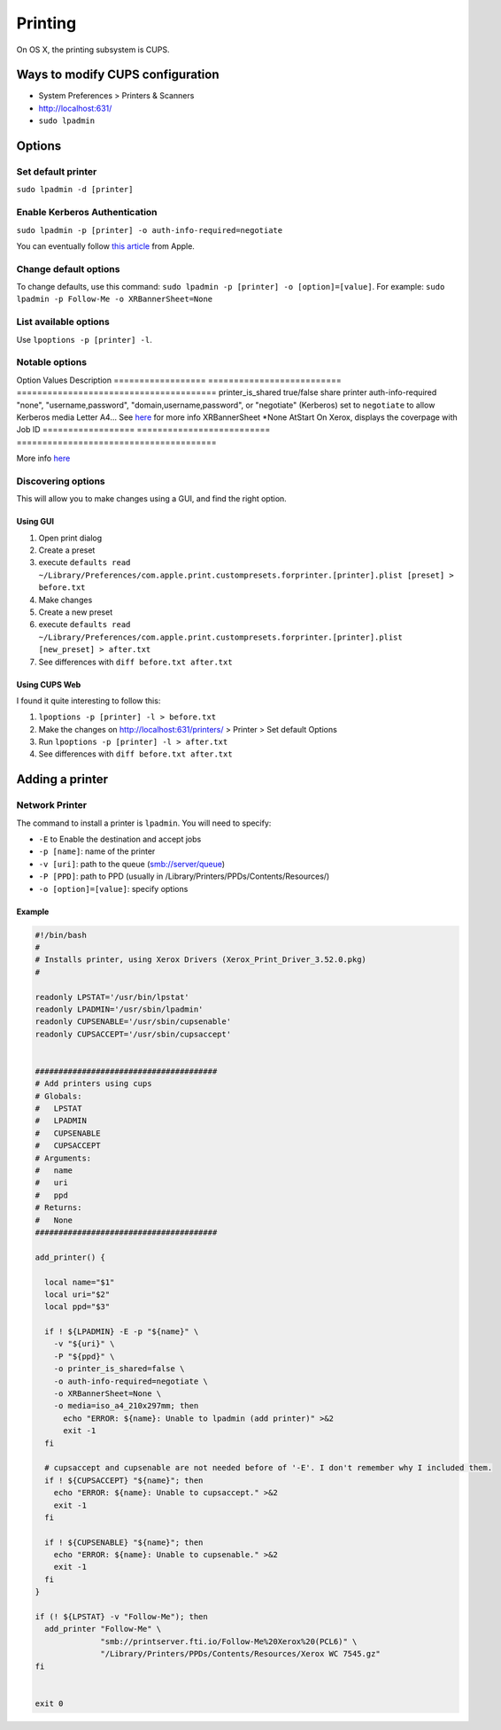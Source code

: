 Printing
========
On OS X, the printing subsystem is CUPS. 

Ways to modify CUPS configuration
---------------------------------

- System Preferences > Printers & Scanners
- `<http://localhost:631/>`_
- ``sudo lpadmin``

Options
-------

Set default printer
^^^^^^^^^^^^^^^^^^^

``sudo lpadmin -d [printer]``

Enable Kerberos Authentication
^^^^^^^^^^^^^^^^^^^^^^^^^^^^^^

``sudo lpadmin -p [printer] -o auth-info-required=negotiate``

You can eventually follow `this article <https://support.apple.com/en-us/HT202311>`_ from Apple.

Change default options
^^^^^^^^^^^^^^^^^^^^^^

To change defaults, use this command: ``sudo lpadmin -p [printer] -o [option]=[value]``. For example: ``sudo lpadmin -p Follow-Me -o XRBannerSheet=None``

List available options 
^^^^^^^^^^^^^^^^^^^^^^

Use ``lpoptions -p [printer] -l``.

Notable options
^^^^^^^^^^^^^^^

Option                  Values                          Description
==================      ==========================      =======================================
printer_is_shared       true/false                      share printer 
auth-info-required      "none", "username,password", "domain,username,password", or "negotiate" (Kerberos)                          set to ``negotiate`` to allow Kerberos
media                   Letter A4…                      See `here <http://www.cups.org/documentation.php/doc-2.1/options.html?VERSION=2.1>`_ for more info
XRBannerSheet           *None AtStart                   On Xerox, displays the coverpage with Job ID
==================      ==========================      =======================================

More info `here <http://www.cups.org/documentation.php/doc-2.1/options.html?VERSION=2.1>`_

Discovering options
^^^^^^^^^^^^^^^^^^^

This will allow you to make changes using a GUI, and find the right option.

Using GUI
"""""""""

1. Open print dialog
2. Create a preset
3. execute ``defaults read ~/Library/Preferences/com.apple.print.custompresets.forprinter.[printer].plist [preset] > before.txt``
4. Make changes
5. Create a new preset
6. execute ``defaults read ~/Library/Preferences/com.apple.print.custompresets.forprinter.[printer].plist [new_preset] > after.txt``
7. See differences with ``diff before.txt after.txt``

Using CUPS Web
""""""""""""""

I found it quite interesting to follow this:

1. ``lpoptions -p [printer] -l > before.txt``
2. Make the changes on `<http://localhost:631/printers/>`_ > Printer > Set default Options
3. Run ``lpoptions -p [printer] -l > after.txt``
4. See differences with ``diff before.txt after.txt``


Adding a printer
----------------

Network Printer
^^^^^^^^^^^^^^^
The command to install a printer is ``lpadmin``. You will need to specify:

- ``-E`` to Enable the destination and accept jobs
- ``-p [name]``: name of the printer
- ``-v [uri]``: path to the queue (smb://server/queue)
- ``-P [PPD]``: path to PPD (usually in /Library/Printers/PPDs/Contents/Resources/)
- ``-o [option]=[value]``: specify options


Example
""""""""

.. code-block:: bash

    #!/bin/bash
    #
    # Installs printer, using Xerox Drivers (Xerox_Print_Driver_3.52.0.pkg)
    # 
    
    readonly LPSTAT='/usr/bin/lpstat'
    readonly LPADMIN='/usr/sbin/lpadmin'
    readonly CUPSENABLE='/usr/sbin/cupsenable'
    readonly CUPSACCEPT='/usr/sbin/cupsaccept'
    
    
    #######################################
    # Add printers using cups
    # Globals:
    #   LPSTAT
    #   LPADMIN
    #   CUPSENABLE
    #   CUPSACCEPT
    # Arguments:
    #   name
    #   uri
    #   ppd
    # Returns:
    #   None
    #######################################
    
    add_printer() {
    
      local name="$1"
      local uri="$2"
      local ppd="$3"
    
      if ! ${LPADMIN} -E -p "${name}" \
        -v "${uri}" \
        -P "${ppd}" \
        -o printer_is_shared=false \
        -o auth-info-required=negotiate \
        -o XRBannerSheet=None \
        -o media=iso_a4_210x297mm; then
          echo "ERROR: ${name}: Unable to lpadmin (add printer)" >&2
          exit -1
      fi
      
      # cupsaccept and cupsenable are not needed before of '-E'. I don't remember why I included them.
      if ! ${CUPSACCEPT} "${name}"; then
        echo "ERROR: ${name}: Unable to cupsaccept." >&2
        exit -1
      fi
    
      if ! ${CUPSENABLE} "${name}"; then
        echo "ERROR: ${name}: Unable to cupsenable." >&2
        exit -1
      fi
    }
    
    if (! ${LPSTAT} -v "Follow-Me"); then
      add_printer "Follow-Me" \
                  "smb://printserver.fti.io/Follow-Me%20Xerox%20(PCL6)" \
                  "/Library/Printers/PPDs/Contents/Resources/Xerox WC 7545.gz"
    fi
    
    
    exit 0


